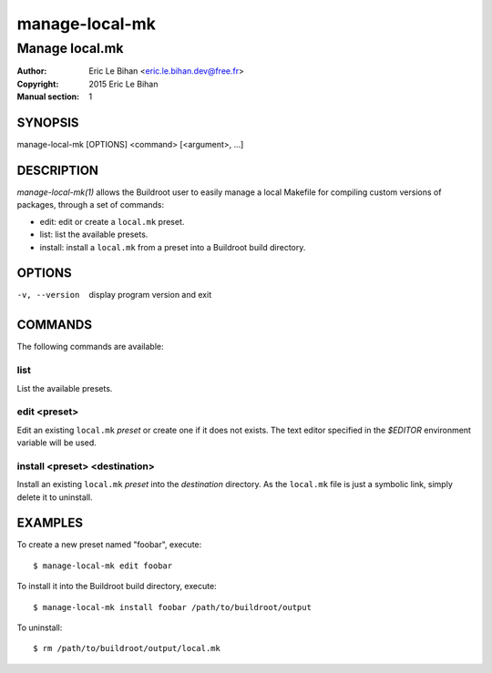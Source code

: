 ===============
manage-local-mk
===============

---------------
Manage local.mk
---------------

:Author: Eric Le Bihan <eric.le.bihan.dev@free.fr>
:Copyright: 2015 Eric Le Bihan
:Manual section: 1

SYNOPSIS
========

manage-local-mk [OPTIONS] <command> [<argument>, ...]

DESCRIPTION
===========

`manage-local-mk(1)` allows the Buildroot user to easily manage a
local Makefile for compiling custom versions of packages, through a
set of commands:

- edit: edit or create a ``local.mk`` preset.
- list: list the available presets.
- install: install a ``local.mk`` from a preset into a Buildroot build
  directory.

OPTIONS
=======

-v, --version   display program version and exit

COMMANDS
========

The following commands are available:

list
~~~~

List the available presets.

edit <preset>
~~~~~~~~~~~~~

Edit an existing ``local.mk`` *preset* or create one if it does not
exists. The text editor specified in the *$EDITOR* environment
variable will be used.

install <preset> <destination>
~~~~~~~~~~~~~~~~~~~~~~~~~~~~~~

Install an existing ``local.mk`` *preset* into the *destination*
directory.  As the ``local.mk`` file is just a symbolic link, simply
delete it to uninstall.

EXAMPLES
========

To create a new preset named "foobar", execute::

  $ manage-local-mk edit foobar

To install it into the Buildroot build directory, execute::

  $ manage-local-mk install foobar /path/to/buildroot/output

To uninstall::

  $ rm /path/to/buildroot/output/local.mk
